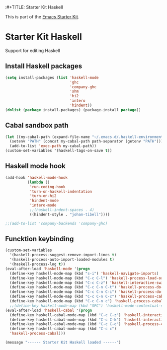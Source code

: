 :#+TITLE: Starter Kit Haskell
#+OPTIONS: toc:nil num:nil ^:nil

This is part of the [[file:starter-kit.org][Emacs Starter Kit]].

* Starter Kit Haskell
  :PROPERTIES:
  :results:  silent
  :END:
Support for editing Haskell

** Install Haskell packages
#+begin_src emacs-lisp
  (setq install-packages (list 'haskell-mode
                               'ghc
                               'company-ghc
                               'shm
                               'hi2
                               'intero
                               'hindent))
  (dolist (package install-packages) (package-install package))
#+end_src


** Cabal sandbox path
#+begin_src emacs-lisp
  (let ((my-cabal-path (expand-file-name "~/.emacs.d/.haskell-environments/.cabal-sandbox/bin")))
    (setenv "PATH" (concat my-cabal-path path-separator (getenv "PATH")))
    (add-to-list 'exec-path my-cabal-path))
  (custom-set-variables '(haskell-tags-on-save t))
#+end_src


** Haskell mode hook
#+begin_src emacs-lisp
  (add-hook 'haskell-mode-hook
            (lambda ()
             'run-coding-hook
             'turn-on-haskell-indentation
             'turn-on-hi2
             'hindent-mode
             'intero-mode
             ;;(haskell-indent-spaces . 4)
             ((hindent-style . "johan-tibell"))))

  ;;(add-to-list 'company-backends 'company-ghc)
#+end_src


** Funcktion keybinding
#+begin_src emacs-lisp
  (custom-set-variables
    '(haskell-process-suggest-remove-import-lines t)
    '(haskell-process-auto-import-loaded-modules t)
    '(haskell-process-log t))
  (eval-after-load 'haskell-mode '(progn
    (define-key haskell-mode-map (kbd "s-i") 'haskell-navigate-imports)
    (define-key haskell-mode-map (kbd "C-c C-l") 'haskell-process-load-or-reload)
    (define-key haskell-mode-map (kbd "C-c C-z") 'haskell-interactive-switch)
    (define-key haskell-mode-map (kbd "C-c C-n C-t") 'haskell-process-do-type)
    (define-key haskell-mode-map (kbd "C-c C-n C-i") 'haskell-process-do-info)
    (define-key haskell-mode-map (kbd "C-c C-n C-c") 'haskell-process-cabal-build)
    (define-key haskell-mode-map (kbd "C-c C-n c") 'haskell-process-cabal)))
    ;;(define-key haskell-mode-map (kbd "SPC") 'haskell-mode-contextual-space)))
  (eval-after-load 'haskell-cabal '(progn
    (define-key haskell-cabal-mode-map (kbd "C-c C-z") 'haskell-interactive-switch)
    (define-key haskell-cabal-mode-map (kbd "C-c C-k") 'haskell-interactive-mode-clear)
    (define-key haskell-cabal-mode-map (kbd "C-c C-c") 'haskell-process-cabal-build)
    (define-key haskell-cabal-mode-map (kbd "C-c c")
    'haskell-process-cabal)))
#+end_src


#+source: message-line
#+begin_src emacs-lisp
  (message "------ Starter Kit Haskell loaded ------")
#+end_src

